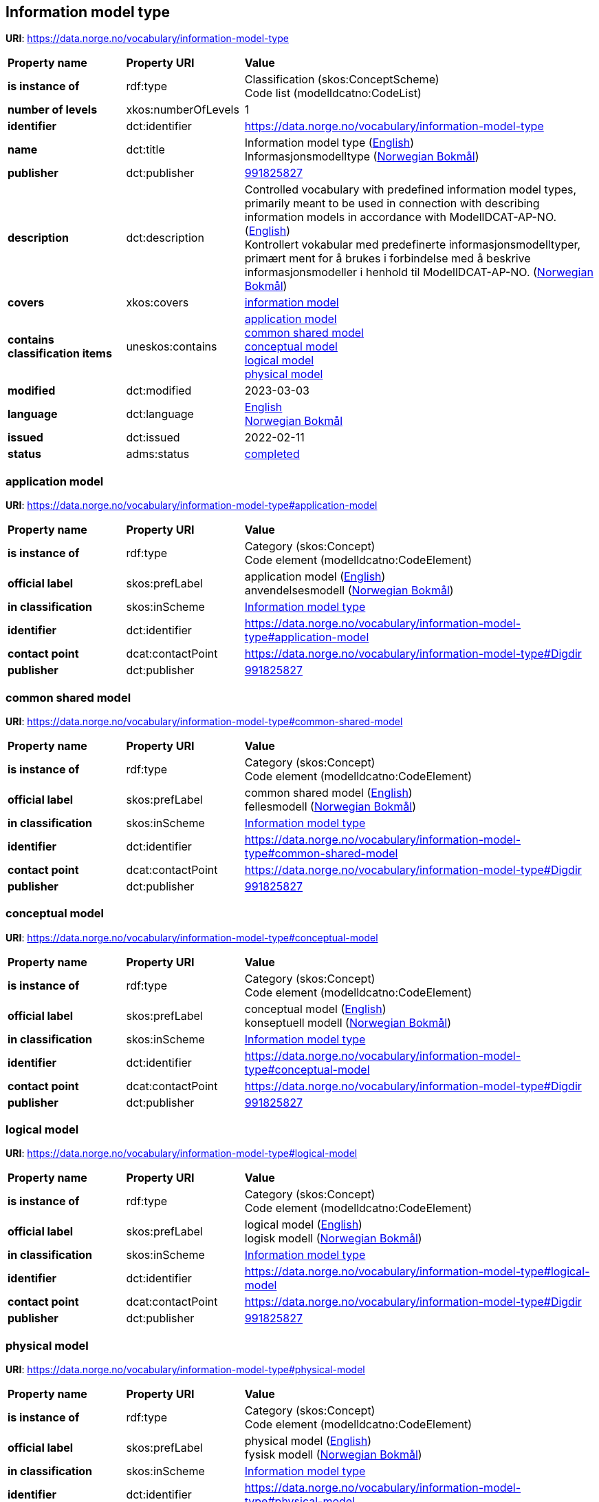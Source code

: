 // Asciidoc file auto-generated by "(Digdir) Excel2Turtle/Html v.3"

== Information model type

*URI*: https://data.norge.no/vocabulary/information-model-type

[cols="20s,20d,60d"]
|===
| Property name | *Property URI* | *Value*
| is instance of | rdf:type | Classification (skos:ConceptScheme) + 
Code list (modelldcatno:CodeList)
| number of levels | xkos:numberOfLevels |  1
| identifier | dct:identifier | https://data.norge.no/vocabulary/information-model-type
| name | dct:title |  Information model type (http://publications.europa.eu/resource/authority/language/ENG[English]) + 
 Informasjonsmodelltype (http://publications.europa.eu/resource/authority/language/NOB[Norwegian Bokmål])
| publisher | dct:publisher | https://organization-catalog.fellesdatakatalog.digdir.no/organizations/991825827[991825827]
| description | dct:description |  Controlled vocabulary with predefined information model types, primarily meant to be used in connection with describing information models in accordance with ModellDCAT-AP-NO. (http://publications.europa.eu/resource/authority/language/ENG[English]) + 
 Kontrollert vokabular med predefinerte informasjonsmodelltyper, primært ment for å brukes i forbindelse med å beskrive informasjonsmodeller i henhold til ModellDCAT-AP-NO. (http://publications.europa.eu/resource/authority/language/NOB[Norwegian Bokmål])
| covers | xkos:covers | https://data.norge.no/concepts/9ffa9f88-1b5b-466a-bafb-e467b0438c0b[information model]
| contains classification items | uneskos:contains | https://data.norge.no/vocabulary/information-model-type#application-model[application model] + 
https://data.norge.no/vocabulary/information-model-type#common-shared-model[common shared model] + 
https://data.norge.no/vocabulary/information-model-type#conceptual-model[conceptual model] + 
https://data.norge.no/vocabulary/information-model-type#logical-model[logical model] + 
https://data.norge.no/vocabulary/information-model-type#physical-model[physical model]
| modified | dct:modified |  2023-03-03
| language | dct:language | http://publications.europa.eu/resource/authority/language/ENG[English] + 
http://publications.europa.eu/resource/authority/language/NOB[Norwegian Bokmål]
| issued | dct:issued |  2022-02-11
| status | adms:status | http://publications.europa.eu/resource/authority/dataset-status/COMPLETED[completed]
|===

=== application model [[application-model]]

*URI*: https://data.norge.no/vocabulary/information-model-type#application-model

[cols="20s,20d,60d"]
|===
| Property name | *Property URI* | *Value*
| is instance of | rdf:type | Category (skos:Concept) + 
Code element (modelldcatno:CodeElement)
| official label | skos:prefLabel |  application model (http://publications.europa.eu/resource/authority/language/ENG[English]) + 
 anvendelsesmodell (http://publications.europa.eu/resource/authority/language/NOB[Norwegian Bokmål])
| in classification | skos:inScheme | https://data.norge.no/vocabulary/information-model-type[Information model type]
| identifier | dct:identifier | https://data.norge.no/vocabulary/information-model-type#application-model
| contact point | dcat:contactPoint | https://data.norge.no/vocabulary/information-model-type#Digdir
| publisher | dct:publisher | https://organization-catalog.fellesdatakatalog.digdir.no/organizations/991825827[991825827]
|===

=== common shared model [[common-shared-model]]

*URI*: https://data.norge.no/vocabulary/information-model-type#common-shared-model

[cols="20s,20d,60d"]
|===
| Property name | *Property URI* | *Value*
| is instance of | rdf:type | Category (skos:Concept) + 
Code element (modelldcatno:CodeElement)
| official label | skos:prefLabel |  common shared model (http://publications.europa.eu/resource/authority/language/ENG[English]) + 
 fellesmodell (http://publications.europa.eu/resource/authority/language/NOB[Norwegian Bokmål])
| in classification | skos:inScheme | https://data.norge.no/vocabulary/information-model-type[Information model type]
| identifier | dct:identifier | https://data.norge.no/vocabulary/information-model-type#common-shared-model
| contact point | dcat:contactPoint | https://data.norge.no/vocabulary/information-model-type#Digdir
| publisher | dct:publisher | https://organization-catalog.fellesdatakatalog.digdir.no/organizations/991825827[991825827]
|===

=== conceptual model [[conceptual-model]]

*URI*: https://data.norge.no/vocabulary/information-model-type#conceptual-model

[cols="20s,20d,60d"]
|===
| Property name | *Property URI* | *Value*
| is instance of | rdf:type | Category (skos:Concept) + 
Code element (modelldcatno:CodeElement)
| official label | skos:prefLabel |  conceptual model (http://publications.europa.eu/resource/authority/language/ENG[English]) + 
 konseptuell modell (http://publications.europa.eu/resource/authority/language/NOB[Norwegian Bokmål])
| in classification | skos:inScheme | https://data.norge.no/vocabulary/information-model-type[Information model type]
| identifier | dct:identifier | https://data.norge.no/vocabulary/information-model-type#conceptual-model
| contact point | dcat:contactPoint | https://data.norge.no/vocabulary/information-model-type#Digdir
| publisher | dct:publisher | https://organization-catalog.fellesdatakatalog.digdir.no/organizations/991825827[991825827]
|===

=== logical model [[logical-model]]

*URI*: https://data.norge.no/vocabulary/information-model-type#logical-model

[cols="20s,20d,60d"]
|===
| Property name | *Property URI* | *Value*
| is instance of | rdf:type | Category (skos:Concept) + 
Code element (modelldcatno:CodeElement)
| official label | skos:prefLabel |  logical model (http://publications.europa.eu/resource/authority/language/ENG[English]) + 
 logisk modell (http://publications.europa.eu/resource/authority/language/NOB[Norwegian Bokmål])
| in classification | skos:inScheme | https://data.norge.no/vocabulary/information-model-type[Information model type]
| identifier | dct:identifier | https://data.norge.no/vocabulary/information-model-type#logical-model
| contact point | dcat:contactPoint | https://data.norge.no/vocabulary/information-model-type#Digdir
| publisher | dct:publisher | https://organization-catalog.fellesdatakatalog.digdir.no/organizations/991825827[991825827]
|===

=== physical model [[physical-model]]

*URI*: https://data.norge.no/vocabulary/information-model-type#physical-model

[cols="20s,20d,60d"]
|===
| Property name | *Property URI* | *Value*
| is instance of | rdf:type | Category (skos:Concept) + 
Code element (modelldcatno:CodeElement)
| official label | skos:prefLabel |  physical model (http://publications.europa.eu/resource/authority/language/ENG[English]) + 
 fysisk modell (http://publications.europa.eu/resource/authority/language/NOB[Norwegian Bokmål])
| in classification | skos:inScheme | https://data.norge.no/vocabulary/information-model-type[Information model type]
| identifier | dct:identifier | https://data.norge.no/vocabulary/information-model-type#physical-model
| contact point | dcat:contactPoint | https://data.norge.no/vocabulary/information-model-type#Digdir
| publisher | dct:publisher | https://organization-catalog.fellesdatakatalog.digdir.no/organizations/991825827[991825827]
|===

== Digdir [[Digdir]]

[cols="20s,20d,60d"]
|===
| Property name | *Property URI* | *Value*
| is instance of | rdf:type | Organization (vcard:Organization)
| organization name | vcard:hasOrganizationName |  Digitaliseringsdirektoratet (Digdir) (http://publications.europa.eu/resource/authority/language/NOB[Norwegian Bokmål]) + 
 Norwegian Digitalisation Agency (Digdir) (http://publications.europa.eu/resource/authority/language/ENG[English])
| email address | vcard:hasEmail |  informasjonsforvaltning@digdir.no
|===

== Name spaces [[Namespace]]

[cols="30s,70d"]
|===
| Prefix | *URI*
| adms | http://www.w3.org/ns/adms#
| dcat | http://www.w3.org/ns/dcat#
| dct | http://purl.org/dc/terms/
| modelldcatno | https://data.norge.no/vocabulary/modelldcatno#
| rdf | http://www.w3.org/1999/02/22-rdf-syntax-ns#
| skos | http://www.w3.org/2004/02/skos/core#
| uneskos | http://purl.org/umu/uneskos#
| vcard | http://www.w3.org/2006/vcard/ns#
| xkos | http://rdf-vocabulary.ddialliance.org/xkos#
| xsd | http://www.w3.org/2001/XMLSchema#
|===

// End of the file, 2023-03-03 14:25:25